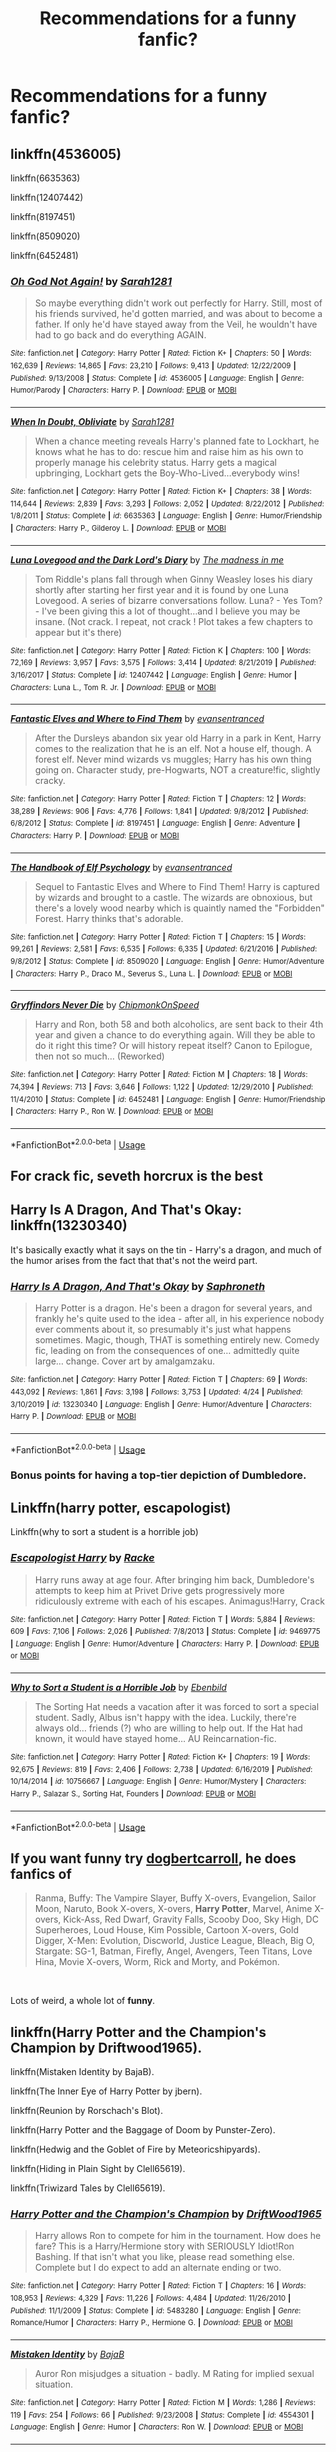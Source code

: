 #+TITLE: Recommendations for a funny fanfic?

* Recommendations for a funny fanfic?
:PROPERTIES:
:Author: fifi9573
:Score: 3
:DateUnix: 1589424664.0
:DateShort: 2020-May-14
:FlairText: Request
:END:

** linkffn(4536005)

linkffn(6635363)

linkffn(12407442)

linkffn(8197451)

linkffn(8509020)

linkffn(6452481)
:PROPERTIES:
:Author: 420SwagBro
:Score: 2
:DateUnix: 1589426485.0
:DateShort: 2020-May-14
:END:

*** [[https://www.fanfiction.net/s/4536005/1/][*/Oh God Not Again!/*]] by [[https://www.fanfiction.net/u/674180/Sarah1281][/Sarah1281/]]

#+begin_quote
  So maybe everything didn't work out perfectly for Harry. Still, most of his friends survived, he'd gotten married, and was about to become a father. If only he'd have stayed away from the Veil, he wouldn't have had to go back and do everything AGAIN.
#+end_quote

^{/Site/:} ^{fanfiction.net} ^{*|*} ^{/Category/:} ^{Harry} ^{Potter} ^{*|*} ^{/Rated/:} ^{Fiction} ^{K+} ^{*|*} ^{/Chapters/:} ^{50} ^{*|*} ^{/Words/:} ^{162,639} ^{*|*} ^{/Reviews/:} ^{14,865} ^{*|*} ^{/Favs/:} ^{23,210} ^{*|*} ^{/Follows/:} ^{9,413} ^{*|*} ^{/Updated/:} ^{12/22/2009} ^{*|*} ^{/Published/:} ^{9/13/2008} ^{*|*} ^{/Status/:} ^{Complete} ^{*|*} ^{/id/:} ^{4536005} ^{*|*} ^{/Language/:} ^{English} ^{*|*} ^{/Genre/:} ^{Humor/Parody} ^{*|*} ^{/Characters/:} ^{Harry} ^{P.} ^{*|*} ^{/Download/:} ^{[[http://www.ff2ebook.com/old/ffn-bot/index.php?id=4536005&source=ff&filetype=epub][EPUB]]} ^{or} ^{[[http://www.ff2ebook.com/old/ffn-bot/index.php?id=4536005&source=ff&filetype=mobi][MOBI]]}

--------------

[[https://www.fanfiction.net/s/6635363/1/][*/When In Doubt, Obliviate/*]] by [[https://www.fanfiction.net/u/674180/Sarah1281][/Sarah1281/]]

#+begin_quote
  When a chance meeting reveals Harry's planned fate to Lockhart, he knows what he has to do: rescue him and raise him as his own to properly manage his celebrity status. Harry gets a magical upbringing, Lockhart gets the Boy-Who-Lived...everybody wins!
#+end_quote

^{/Site/:} ^{fanfiction.net} ^{*|*} ^{/Category/:} ^{Harry} ^{Potter} ^{*|*} ^{/Rated/:} ^{Fiction} ^{K+} ^{*|*} ^{/Chapters/:} ^{38} ^{*|*} ^{/Words/:} ^{114,644} ^{*|*} ^{/Reviews/:} ^{2,839} ^{*|*} ^{/Favs/:} ^{3,293} ^{*|*} ^{/Follows/:} ^{2,052} ^{*|*} ^{/Updated/:} ^{8/22/2012} ^{*|*} ^{/Published/:} ^{1/8/2011} ^{*|*} ^{/Status/:} ^{Complete} ^{*|*} ^{/id/:} ^{6635363} ^{*|*} ^{/Language/:} ^{English} ^{*|*} ^{/Genre/:} ^{Humor/Friendship} ^{*|*} ^{/Characters/:} ^{Harry} ^{P.,} ^{Gilderoy} ^{L.} ^{*|*} ^{/Download/:} ^{[[http://www.ff2ebook.com/old/ffn-bot/index.php?id=6635363&source=ff&filetype=epub][EPUB]]} ^{or} ^{[[http://www.ff2ebook.com/old/ffn-bot/index.php?id=6635363&source=ff&filetype=mobi][MOBI]]}

--------------

[[https://www.fanfiction.net/s/12407442/1/][*/Luna Lovegood and the Dark Lord's Diary/*]] by [[https://www.fanfiction.net/u/6415261/The-madness-in-me][/The madness in me/]]

#+begin_quote
  Tom Riddle's plans fall through when Ginny Weasley loses his diary shortly after starting her first year and it is found by one Luna Lovegood. A series of bizarre conversations follow. Luna? - Yes Tom? - I've been giving this a lot of thought...and I believe you may be insane. (Not crack. I repeat, not crack ! Plot takes a few chapters to appear but it's there)
#+end_quote

^{/Site/:} ^{fanfiction.net} ^{*|*} ^{/Category/:} ^{Harry} ^{Potter} ^{*|*} ^{/Rated/:} ^{Fiction} ^{K} ^{*|*} ^{/Chapters/:} ^{100} ^{*|*} ^{/Words/:} ^{72,169} ^{*|*} ^{/Reviews/:} ^{3,957} ^{*|*} ^{/Favs/:} ^{3,575} ^{*|*} ^{/Follows/:} ^{3,414} ^{*|*} ^{/Updated/:} ^{8/21/2019} ^{*|*} ^{/Published/:} ^{3/16/2017} ^{*|*} ^{/Status/:} ^{Complete} ^{*|*} ^{/id/:} ^{12407442} ^{*|*} ^{/Language/:} ^{English} ^{*|*} ^{/Genre/:} ^{Humor} ^{*|*} ^{/Characters/:} ^{Luna} ^{L.,} ^{Tom} ^{R.} ^{Jr.} ^{*|*} ^{/Download/:} ^{[[http://www.ff2ebook.com/old/ffn-bot/index.php?id=12407442&source=ff&filetype=epub][EPUB]]} ^{or} ^{[[http://www.ff2ebook.com/old/ffn-bot/index.php?id=12407442&source=ff&filetype=mobi][MOBI]]}

--------------

[[https://www.fanfiction.net/s/8197451/1/][*/Fantastic Elves and Where to Find Them/*]] by [[https://www.fanfiction.net/u/651163/evansentranced][/evansentranced/]]

#+begin_quote
  After the Dursleys abandon six year old Harry in a park in Kent, Harry comes to the realization that he is an elf. Not a house elf, though. A forest elf. Never mind wizards vs muggles; Harry has his own thing going on. Character study, pre-Hogwarts, NOT a creature!fic, slightly cracky.
#+end_quote

^{/Site/:} ^{fanfiction.net} ^{*|*} ^{/Category/:} ^{Harry} ^{Potter} ^{*|*} ^{/Rated/:} ^{Fiction} ^{T} ^{*|*} ^{/Chapters/:} ^{12} ^{*|*} ^{/Words/:} ^{38,289} ^{*|*} ^{/Reviews/:} ^{906} ^{*|*} ^{/Favs/:} ^{4,776} ^{*|*} ^{/Follows/:} ^{1,841} ^{*|*} ^{/Updated/:} ^{9/8/2012} ^{*|*} ^{/Published/:} ^{6/8/2012} ^{*|*} ^{/Status/:} ^{Complete} ^{*|*} ^{/id/:} ^{8197451} ^{*|*} ^{/Language/:} ^{English} ^{*|*} ^{/Genre/:} ^{Adventure} ^{*|*} ^{/Characters/:} ^{Harry} ^{P.} ^{*|*} ^{/Download/:} ^{[[http://www.ff2ebook.com/old/ffn-bot/index.php?id=8197451&source=ff&filetype=epub][EPUB]]} ^{or} ^{[[http://www.ff2ebook.com/old/ffn-bot/index.php?id=8197451&source=ff&filetype=mobi][MOBI]]}

--------------

[[https://www.fanfiction.net/s/8509020/1/][*/The Handbook of Elf Psychology/*]] by [[https://www.fanfiction.net/u/651163/evansentranced][/evansentranced/]]

#+begin_quote
  Sequel to Fantastic Elves and Where to Find Them! Harry is captured by wizards and brought to a castle. The wizards are obnoxious, but there's a lovely wood nearby which is quaintly named the "Forbidden" Forest. Harry thinks that's adorable.
#+end_quote

^{/Site/:} ^{fanfiction.net} ^{*|*} ^{/Category/:} ^{Harry} ^{Potter} ^{*|*} ^{/Rated/:} ^{Fiction} ^{T} ^{*|*} ^{/Chapters/:} ^{15} ^{*|*} ^{/Words/:} ^{99,261} ^{*|*} ^{/Reviews/:} ^{2,581} ^{*|*} ^{/Favs/:} ^{6,535} ^{*|*} ^{/Follows/:} ^{6,335} ^{*|*} ^{/Updated/:} ^{6/21/2016} ^{*|*} ^{/Published/:} ^{9/8/2012} ^{*|*} ^{/Status/:} ^{Complete} ^{*|*} ^{/id/:} ^{8509020} ^{*|*} ^{/Language/:} ^{English} ^{*|*} ^{/Genre/:} ^{Humor/Adventure} ^{*|*} ^{/Characters/:} ^{Harry} ^{P.,} ^{Draco} ^{M.,} ^{Severus} ^{S.,} ^{Luna} ^{L.} ^{*|*} ^{/Download/:} ^{[[http://www.ff2ebook.com/old/ffn-bot/index.php?id=8509020&source=ff&filetype=epub][EPUB]]} ^{or} ^{[[http://www.ff2ebook.com/old/ffn-bot/index.php?id=8509020&source=ff&filetype=mobi][MOBI]]}

--------------

[[https://www.fanfiction.net/s/6452481/1/][*/Gryffindors Never Die/*]] by [[https://www.fanfiction.net/u/1004602/ChipmonkOnSpeed][/ChipmonkOnSpeed/]]

#+begin_quote
  Harry and Ron, both 58 and both alcoholics, are sent back to their 4th year and given a chance to do everything again. Will they be able to do it right this time? Or will history repeat itself? Canon to Epilogue, then not so much... (Reworked)
#+end_quote

^{/Site/:} ^{fanfiction.net} ^{*|*} ^{/Category/:} ^{Harry} ^{Potter} ^{*|*} ^{/Rated/:} ^{Fiction} ^{M} ^{*|*} ^{/Chapters/:} ^{18} ^{*|*} ^{/Words/:} ^{74,394} ^{*|*} ^{/Reviews/:} ^{713} ^{*|*} ^{/Favs/:} ^{3,646} ^{*|*} ^{/Follows/:} ^{1,122} ^{*|*} ^{/Updated/:} ^{12/29/2010} ^{*|*} ^{/Published/:} ^{11/4/2010} ^{*|*} ^{/Status/:} ^{Complete} ^{*|*} ^{/id/:} ^{6452481} ^{*|*} ^{/Language/:} ^{English} ^{*|*} ^{/Genre/:} ^{Humor/Friendship} ^{*|*} ^{/Characters/:} ^{Harry} ^{P.,} ^{Ron} ^{W.} ^{*|*} ^{/Download/:} ^{[[http://www.ff2ebook.com/old/ffn-bot/index.php?id=6452481&source=ff&filetype=epub][EPUB]]} ^{or} ^{[[http://www.ff2ebook.com/old/ffn-bot/index.php?id=6452481&source=ff&filetype=mobi][MOBI]]}

--------------

*FanfictionBot*^{2.0.0-beta} | [[https://github.com/tusing/reddit-ffn-bot/wiki/Usage][Usage]]
:PROPERTIES:
:Author: FanfictionBot
:Score: 2
:DateUnix: 1589426493.0
:DateShort: 2020-May-14
:END:


** For crack fic, seveth horcrux is the best
:PROPERTIES:
:Author: alamptr
:Score: 2
:DateUnix: 1589440012.0
:DateShort: 2020-May-14
:END:


** Harry Is A Dragon, And That's Okay: linkffn(13230340)

It's basically exactly what it says on the tin - Harry's a dragon, and much of the humor arises from the fact that that's not the weird part.
:PROPERTIES:
:Author: PsiGuy60
:Score: 2
:DateUnix: 1589449532.0
:DateShort: 2020-May-14
:END:

*** [[https://www.fanfiction.net/s/13230340/1/][*/Harry Is A Dragon, And That's Okay/*]] by [[https://www.fanfiction.net/u/2996114/Saphroneth][/Saphroneth/]]

#+begin_quote
  Harry Potter is a dragon. He's been a dragon for several years, and frankly he's quite used to the idea - after all, in his experience nobody ever comments about it, so presumably it's just what happens sometimes. Magic, though, THAT is something entirely new. Comedy fic, leading on from the consequences of one... admittedly quite large... change. Cover art by amalgamzaku.
#+end_quote

^{/Site/:} ^{fanfiction.net} ^{*|*} ^{/Category/:} ^{Harry} ^{Potter} ^{*|*} ^{/Rated/:} ^{Fiction} ^{T} ^{*|*} ^{/Chapters/:} ^{69} ^{*|*} ^{/Words/:} ^{443,092} ^{*|*} ^{/Reviews/:} ^{1,861} ^{*|*} ^{/Favs/:} ^{3,198} ^{*|*} ^{/Follows/:} ^{3,753} ^{*|*} ^{/Updated/:} ^{4/24} ^{*|*} ^{/Published/:} ^{3/10/2019} ^{*|*} ^{/id/:} ^{13230340} ^{*|*} ^{/Language/:} ^{English} ^{*|*} ^{/Genre/:} ^{Humor/Adventure} ^{*|*} ^{/Characters/:} ^{Harry} ^{P.} ^{*|*} ^{/Download/:} ^{[[http://www.ff2ebook.com/old/ffn-bot/index.php?id=13230340&source=ff&filetype=epub][EPUB]]} ^{or} ^{[[http://www.ff2ebook.com/old/ffn-bot/index.php?id=13230340&source=ff&filetype=mobi][MOBI]]}

--------------

*FanfictionBot*^{2.0.0-beta} | [[https://github.com/tusing/reddit-ffn-bot/wiki/Usage][Usage]]
:PROPERTIES:
:Author: FanfictionBot
:Score: 3
:DateUnix: 1589449543.0
:DateShort: 2020-May-14
:END:


*** Bonus points for having a top-tier depiction of Dumbledore.
:PROPERTIES:
:Author: ParanoidDrone
:Score: 2
:DateUnix: 1589476356.0
:DateShort: 2020-May-14
:END:


** Linkffn(harry potter, escapologist)

Linkffn(why to sort a student is a horrible job)
:PROPERTIES:
:Author: Erkkifloof
:Score: 2
:DateUnix: 1589462797.0
:DateShort: 2020-May-14
:END:

*** [[https://www.fanfiction.net/s/9469775/1/][*/Escapologist Harry/*]] by [[https://www.fanfiction.net/u/1890123/Racke][/Racke/]]

#+begin_quote
  Harry runs away at age four. After bringing him back, Dumbledore's attempts to keep him at Privet Drive gets progressively more ridiculously extreme with each of his escapes. Animagus!Harry, Crack
#+end_quote

^{/Site/:} ^{fanfiction.net} ^{*|*} ^{/Category/:} ^{Harry} ^{Potter} ^{*|*} ^{/Rated/:} ^{Fiction} ^{T} ^{*|*} ^{/Words/:} ^{5,884} ^{*|*} ^{/Reviews/:} ^{609} ^{*|*} ^{/Favs/:} ^{7,106} ^{*|*} ^{/Follows/:} ^{2,026} ^{*|*} ^{/Published/:} ^{7/8/2013} ^{*|*} ^{/Status/:} ^{Complete} ^{*|*} ^{/id/:} ^{9469775} ^{*|*} ^{/Language/:} ^{English} ^{*|*} ^{/Genre/:} ^{Humor/Adventure} ^{*|*} ^{/Characters/:} ^{Harry} ^{P.} ^{*|*} ^{/Download/:} ^{[[http://www.ff2ebook.com/old/ffn-bot/index.php?id=9469775&source=ff&filetype=epub][EPUB]]} ^{or} ^{[[http://www.ff2ebook.com/old/ffn-bot/index.php?id=9469775&source=ff&filetype=mobi][MOBI]]}

--------------

[[https://www.fanfiction.net/s/10756667/1/][*/Why to Sort a Student is a Horrible Job/*]] by [[https://www.fanfiction.net/u/4707996/Ebenbild][/Ebenbild/]]

#+begin_quote
  The Sorting Hat needs a vacation after it was forced to sort a special student. Sadly, Albus isn't happy with the idea. Luckily, there're always old... friends (?) who are willing to help out. If the Hat had known, it would have stayed home... AU Reincarnation-fic.
#+end_quote

^{/Site/:} ^{fanfiction.net} ^{*|*} ^{/Category/:} ^{Harry} ^{Potter} ^{*|*} ^{/Rated/:} ^{Fiction} ^{K+} ^{*|*} ^{/Chapters/:} ^{19} ^{*|*} ^{/Words/:} ^{92,675} ^{*|*} ^{/Reviews/:} ^{819} ^{*|*} ^{/Favs/:} ^{2,406} ^{*|*} ^{/Follows/:} ^{2,738} ^{*|*} ^{/Updated/:} ^{6/16/2019} ^{*|*} ^{/Published/:} ^{10/14/2014} ^{*|*} ^{/id/:} ^{10756667} ^{*|*} ^{/Language/:} ^{English} ^{*|*} ^{/Genre/:} ^{Humor/Mystery} ^{*|*} ^{/Characters/:} ^{Harry} ^{P.,} ^{Salazar} ^{S.,} ^{Sorting} ^{Hat,} ^{Founders} ^{*|*} ^{/Download/:} ^{[[http://www.ff2ebook.com/old/ffn-bot/index.php?id=10756667&source=ff&filetype=epub][EPUB]]} ^{or} ^{[[http://www.ff2ebook.com/old/ffn-bot/index.php?id=10756667&source=ff&filetype=mobi][MOBI]]}

--------------

*FanfictionBot*^{2.0.0-beta} | [[https://github.com/tusing/reddit-ffn-bot/wiki/Usage][Usage]]
:PROPERTIES:
:Author: FanfictionBot
:Score: 2
:DateUnix: 1589462827.0
:DateShort: 2020-May-14
:END:


** If you want funny try [[https://www.fanfiction.net/u/284419/dogbertcarroll][dogbertcarroll]], he does fanfics of

#+begin_quote
  Ranma, Buffy: The Vampire Slayer, Buffy X-overs, Evangelion, Sailor Moon, Naruto, Book X-overs, X-overs, *Harry Potter*, Marvel, Anime X-overs, Kick-Ass, Red Dwarf, Gravity Falls, Scooby Doo, Sky High, DC Superheroes, Loud House, Kim Possible, Cartoon X-overs, Gold Digger, X-Men: Evolution, Discworld, Justice League, Bleach, Big O, Stargate: SG-1, Batman, Firefly, Angel, Avengers, Teen Titans, Love Hina, Movie X-overs, Worm, Rick and Morty, and Pokémon.
#+end_quote

​

Lots of weird, a whole lot of *funny*.
:PROPERTIES:
:Author: eislor
:Score: 2
:DateUnix: 1589468940.0
:DateShort: 2020-May-14
:END:


** linkffn(Harry Potter and the Champion's Champion by Driftwood1965).

linkffn(Mistaken Identity by BajaB).

linkffn(The Inner Eye of Harry Potter by jbern).

linkffn(Reunion by Rorschach's Blot).

linkffn(Harry Potter and the Baggage of Doom by Punster-Zero).

linkffn(Hedwig and the Goblet of Fire by Meteoricshipyards).

linkffn(Hiding in Plain Sight by Clell65619).

linkffn(Triwizard Tales by Clell65619).
:PROPERTIES:
:Author: steve_wheeler
:Score: 2
:DateUnix: 1589471703.0
:DateShort: 2020-May-14
:END:

*** [[https://www.fanfiction.net/s/5483280/1/][*/Harry Potter and the Champion's Champion/*]] by [[https://www.fanfiction.net/u/2036266/DriftWood1965][/DriftWood1965/]]

#+begin_quote
  Harry allows Ron to compete for him in the tournament. How does he fare? This is a Harry/Hermione story with SERIOUSLY Idiot!Ron Bashing. If that isn't what you like, please read something else. Complete but I do expect to add an alternate ending or two.
#+end_quote

^{/Site/:} ^{fanfiction.net} ^{*|*} ^{/Category/:} ^{Harry} ^{Potter} ^{*|*} ^{/Rated/:} ^{Fiction} ^{T} ^{*|*} ^{/Chapters/:} ^{16} ^{*|*} ^{/Words/:} ^{108,953} ^{*|*} ^{/Reviews/:} ^{4,329} ^{*|*} ^{/Favs/:} ^{11,226} ^{*|*} ^{/Follows/:} ^{4,484} ^{*|*} ^{/Updated/:} ^{11/26/2010} ^{*|*} ^{/Published/:} ^{11/1/2009} ^{*|*} ^{/Status/:} ^{Complete} ^{*|*} ^{/id/:} ^{5483280} ^{*|*} ^{/Language/:} ^{English} ^{*|*} ^{/Genre/:} ^{Romance/Humor} ^{*|*} ^{/Characters/:} ^{Harry} ^{P.,} ^{Hermione} ^{G.} ^{*|*} ^{/Download/:} ^{[[http://www.ff2ebook.com/old/ffn-bot/index.php?id=5483280&source=ff&filetype=epub][EPUB]]} ^{or} ^{[[http://www.ff2ebook.com/old/ffn-bot/index.php?id=5483280&source=ff&filetype=mobi][MOBI]]}

--------------

[[https://www.fanfiction.net/s/4554301/1/][*/Mistaken Identity/*]] by [[https://www.fanfiction.net/u/943028/BajaB][/BajaB/]]

#+begin_quote
  Auror Ron misjudges a situation - badly. M Rating for implied sexual situation.
#+end_quote

^{/Site/:} ^{fanfiction.net} ^{*|*} ^{/Category/:} ^{Harry} ^{Potter} ^{*|*} ^{/Rated/:} ^{Fiction} ^{M} ^{*|*} ^{/Words/:} ^{1,286} ^{*|*} ^{/Reviews/:} ^{119} ^{*|*} ^{/Favs/:} ^{254} ^{*|*} ^{/Follows/:} ^{66} ^{*|*} ^{/Published/:} ^{9/23/2008} ^{*|*} ^{/Status/:} ^{Complete} ^{*|*} ^{/id/:} ^{4554301} ^{*|*} ^{/Language/:} ^{English} ^{*|*} ^{/Genre/:} ^{Humor} ^{*|*} ^{/Characters/:} ^{Ron} ^{W.} ^{*|*} ^{/Download/:} ^{[[http://www.ff2ebook.com/old/ffn-bot/index.php?id=4554301&source=ff&filetype=epub][EPUB]]} ^{or} ^{[[http://www.ff2ebook.com/old/ffn-bot/index.php?id=4554301&source=ff&filetype=mobi][MOBI]]}

--------------

[[https://www.fanfiction.net/s/4966520/1/][*/The Inner Eye of Harry Potter/*]] by [[https://www.fanfiction.net/u/940359/jbern][/jbern/]]

#+begin_quote
  Imagine Harry Potter raised under the guiding hand of Sibyll Trelawney. He arrives at Hogwarts versed in the higher arts of Divination, Arithmancy, Numerology, and Palmistry - you know 'real magic.' Prepare yourself for one humorous ride.
#+end_quote

^{/Site/:} ^{fanfiction.net} ^{*|*} ^{/Category/:} ^{Harry} ^{Potter} ^{*|*} ^{/Rated/:} ^{Fiction} ^{T} ^{*|*} ^{/Chapters/:} ^{5} ^{*|*} ^{/Words/:} ^{39,566} ^{*|*} ^{/Reviews/:} ^{955} ^{*|*} ^{/Favs/:} ^{2,569} ^{*|*} ^{/Follows/:} ^{2,569} ^{*|*} ^{/Updated/:} ^{2/12/2010} ^{*|*} ^{/Published/:} ^{4/3/2009} ^{*|*} ^{/id/:} ^{4966520} ^{*|*} ^{/Language/:} ^{English} ^{*|*} ^{/Characters/:} ^{Harry} ^{P.,} ^{Sybill} ^{T.} ^{*|*} ^{/Download/:} ^{[[http://www.ff2ebook.com/old/ffn-bot/index.php?id=4966520&source=ff&filetype=epub][EPUB]]} ^{or} ^{[[http://www.ff2ebook.com/old/ffn-bot/index.php?id=4966520&source=ff&filetype=mobi][MOBI]]}

--------------

[[https://www.fanfiction.net/s/4655545/1/][*/Reunion/*]] by [[https://www.fanfiction.net/u/686093/Rorschach-s-Blot][/Rorschach's Blot/]]

#+begin_quote
  It all starts with Hogwarts' Class Reunion.
#+end_quote

^{/Site/:} ^{fanfiction.net} ^{*|*} ^{/Category/:} ^{Harry} ^{Potter} ^{*|*} ^{/Rated/:} ^{Fiction} ^{M} ^{*|*} ^{/Chapters/:} ^{20} ^{*|*} ^{/Words/:} ^{61,134} ^{*|*} ^{/Reviews/:} ^{1,903} ^{*|*} ^{/Favs/:} ^{6,334} ^{*|*} ^{/Follows/:} ^{4,045} ^{*|*} ^{/Updated/:} ^{3/2/2013} ^{*|*} ^{/Published/:} ^{11/14/2008} ^{*|*} ^{/Status/:} ^{Complete} ^{*|*} ^{/id/:} ^{4655545} ^{*|*} ^{/Language/:} ^{English} ^{*|*} ^{/Genre/:} ^{Humor} ^{*|*} ^{/Download/:} ^{[[http://www.ff2ebook.com/old/ffn-bot/index.php?id=4655545&source=ff&filetype=epub][EPUB]]} ^{or} ^{[[http://www.ff2ebook.com/old/ffn-bot/index.php?id=4655545&source=ff&filetype=mobi][MOBI]]}

--------------

[[https://www.fanfiction.net/s/4232181/1/][*/Harry Potter and the Baggage of Doom/*]] by [[https://www.fanfiction.net/u/1246124/Punster-Zero][/Punster-Zero/]]

#+begin_quote
  Harry Potter / Discworld crossover Harry finds himself in need of some new school equipment.
#+end_quote

^{/Site/:} ^{fanfiction.net} ^{*|*} ^{/Category/:} ^{Harry} ^{Potter} ^{+} ^{Discworld} ^{Crossover} ^{*|*} ^{/Rated/:} ^{Fiction} ^{T} ^{*|*} ^{/Words/:} ^{10,476} ^{*|*} ^{/Reviews/:} ^{99} ^{*|*} ^{/Favs/:} ^{601} ^{*|*} ^{/Follows/:} ^{136} ^{*|*} ^{/Published/:} ^{5/2/2008} ^{*|*} ^{/Status/:} ^{Complete} ^{*|*} ^{/id/:} ^{4232181} ^{*|*} ^{/Language/:} ^{English} ^{*|*} ^{/Genre/:} ^{Humor} ^{*|*} ^{/Characters/:} ^{Harry} ^{P.} ^{*|*} ^{/Download/:} ^{[[http://www.ff2ebook.com/old/ffn-bot/index.php?id=4232181&source=ff&filetype=epub][EPUB]]} ^{or} ^{[[http://www.ff2ebook.com/old/ffn-bot/index.php?id=4232181&source=ff&filetype=mobi][MOBI]]}

--------------

[[https://www.fanfiction.net/s/5777316/1/][*/Hedwig and the Goblet of Fire/*]] by [[https://www.fanfiction.net/u/897648/Meteoricshipyards][/Meteoricshipyards/]]

#+begin_quote
  Harry uses Hedwig to test the restrictions on the Goblet of Fire. Obviously, they're not good enough to stop the smartest owl in Britain!
#+end_quote

^{/Site/:} ^{fanfiction.net} ^{*|*} ^{/Category/:} ^{Harry} ^{Potter} ^{*|*} ^{/Rated/:} ^{Fiction} ^{T} ^{*|*} ^{/Words/:} ^{3,993} ^{*|*} ^{/Reviews/:} ^{495} ^{*|*} ^{/Favs/:} ^{4,385} ^{*|*} ^{/Follows/:} ^{1,112} ^{*|*} ^{/Published/:} ^{2/26/2010} ^{*|*} ^{/Status/:} ^{Complete} ^{*|*} ^{/id/:} ^{5777316} ^{*|*} ^{/Language/:} ^{English} ^{*|*} ^{/Genre/:} ^{Humor} ^{*|*} ^{/Characters/:} ^{Harry} ^{P.,} ^{Parvati} ^{P.} ^{*|*} ^{/Download/:} ^{[[http://www.ff2ebook.com/old/ffn-bot/index.php?id=5777316&source=ff&filetype=epub][EPUB]]} ^{or} ^{[[http://www.ff2ebook.com/old/ffn-bot/index.php?id=5777316&source=ff&filetype=mobi][MOBI]]}

--------------

[[https://www.fanfiction.net/s/8937860/1/][*/Hiding in Plain Sight/*]] by [[https://www.fanfiction.net/u/1298529/Clell65619][/Clell65619/]]

#+begin_quote
  The summer prior to 6th year Harry deals with Tom in a decisive, if accidental manner. That summer Harry gets a girl friend in Susan Bones, and sets about some self improvement. It is after this change to himself he discovers something a bit disturbing about the Wizarding World, something that Hermione Granger is determined to use to her advantage.
#+end_quote

^{/Site/:} ^{fanfiction.net} ^{*|*} ^{/Category/:} ^{Harry} ^{Potter} ^{*|*} ^{/Rated/:} ^{Fiction} ^{T} ^{*|*} ^{/Words/:} ^{10,665} ^{*|*} ^{/Reviews/:} ^{575} ^{*|*} ^{/Favs/:} ^{4,467} ^{*|*} ^{/Follows/:} ^{1,339} ^{*|*} ^{/Published/:} ^{1/23/2013} ^{*|*} ^{/Status/:} ^{Complete} ^{*|*} ^{/id/:} ^{8937860} ^{*|*} ^{/Language/:} ^{English} ^{*|*} ^{/Genre/:} ^{Humor/Adventure} ^{*|*} ^{/Characters/:} ^{Harry} ^{P.,} ^{Susan} ^{B.} ^{*|*} ^{/Download/:} ^{[[http://www.ff2ebook.com/old/ffn-bot/index.php?id=8937860&source=ff&filetype=epub][EPUB]]} ^{or} ^{[[http://www.ff2ebook.com/old/ffn-bot/index.php?id=8937860&source=ff&filetype=mobi][MOBI]]}

--------------

[[https://www.fanfiction.net/s/7594305/1/][*/Triwizard Tales/*]] by [[https://www.fanfiction.net/u/1298529/Clell65619][/Clell65619/]]

#+begin_quote
  - At 14, Harry Potter really wasn't prepared for the Triwizard Tournament, but if he was forced to compete he was going to do his very best.
#+end_quote

^{/Site/:} ^{fanfiction.net} ^{*|*} ^{/Category/:} ^{Harry} ^{Potter} ^{*|*} ^{/Rated/:} ^{Fiction} ^{T} ^{*|*} ^{/Chapters/:} ^{6} ^{*|*} ^{/Words/:} ^{38,772} ^{*|*} ^{/Reviews/:} ^{1,579} ^{*|*} ^{/Favs/:} ^{7,172} ^{*|*} ^{/Follows/:} ^{2,688} ^{*|*} ^{/Updated/:} ^{1/11/2012} ^{*|*} ^{/Published/:} ^{11/29/2011} ^{*|*} ^{/Status/:} ^{Complete} ^{*|*} ^{/id/:} ^{7594305} ^{*|*} ^{/Language/:} ^{English} ^{*|*} ^{/Genre/:} ^{Humor/Adventure} ^{*|*} ^{/Characters/:} ^{Harry} ^{P.,} ^{Susan} ^{B.} ^{*|*} ^{/Download/:} ^{[[http://www.ff2ebook.com/old/ffn-bot/index.php?id=7594305&source=ff&filetype=epub][EPUB]]} ^{or} ^{[[http://www.ff2ebook.com/old/ffn-bot/index.php?id=7594305&source=ff&filetype=mobi][MOBI]]}

--------------

*FanfictionBot*^{2.0.0-beta} | [[https://github.com/tusing/reddit-ffn-bot/wiki/Usage][Usage]]
:PROPERTIES:
:Author: FanfictionBot
:Score: 2
:DateUnix: 1589471758.0
:DateShort: 2020-May-14
:END:
